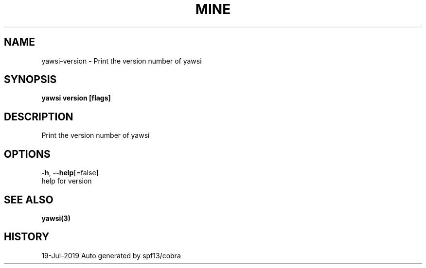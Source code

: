 .TH "MINE" "3" "Jul 2019" "Auto generated by spf13/cobra" "" 
.nh
.ad l


.SH NAME
.PP
yawsi\-version \- Print the version number of yawsi


.SH SYNOPSIS
.PP
\fByawsi version [flags]\fP


.SH DESCRIPTION
.PP
Print the version number of yawsi


.SH OPTIONS
.PP
\fB\-h\fP, \fB\-\-help\fP[=false]
    help for version


.SH SEE ALSO
.PP
\fByawsi(3)\fP


.SH HISTORY
.PP
19\-Jul\-2019 Auto generated by spf13/cobra
